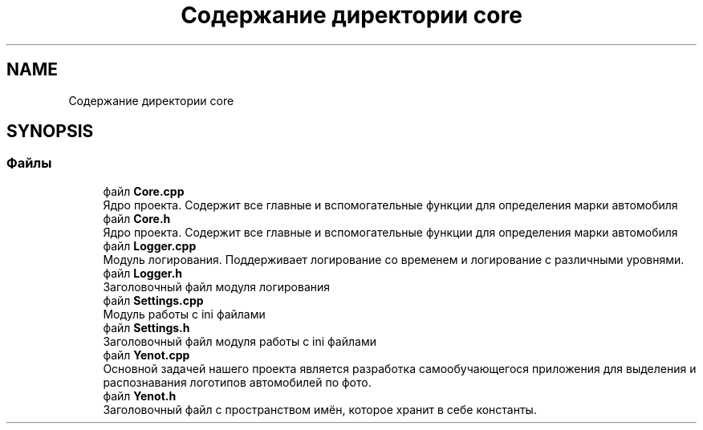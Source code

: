 .TH "Содержание директории core" 3 "Сб 2 Июн 2018" "Yenot" \" -*- nroff -*-
.ad l
.nh
.SH NAME
Содержание директории core
.SH SYNOPSIS
.br
.PP
.SS "Файлы"

.in +1c
.ti -1c
.RI "файл \fBCore\&.cpp\fP"
.br
.RI "Ядро проекта\&. Содержит все главные и вспомогательные функции для определения марки автомобиля "
.ti -1c
.RI "файл \fBCore\&.h\fP"
.br
.RI "Ядро проекта\&. Содержит все главные и вспомогательные функции для определения марки автомобиля "
.ti -1c
.RI "файл \fBLogger\&.cpp\fP"
.br
.RI "Модуль логирования\&. Поддерживает логирование со временем и логирование с различными уровнями\&. "
.ti -1c
.RI "файл \fBLogger\&.h\fP"
.br
.RI "Заголовочный файл модуля логирования "
.ti -1c
.RI "файл \fBSettings\&.cpp\fP"
.br
.RI "Модуль работы с ini файлами "
.ti -1c
.RI "файл \fBSettings\&.h\fP"
.br
.RI "Заголовочный файл модуля работы с ini файлами "
.ti -1c
.RI "файл \fBYenot\&.cpp\fP"
.br
.RI "Основной задачей нашего проекта является разработка самообучающегося приложения для выделения и распознавания логотипов автомобилей по фото\&. "
.ti -1c
.RI "файл \fBYenot\&.h\fP"
.br
.RI "Заголовочный файл с пространством имён, которое хранит в себе константы\&. "
.in -1c

